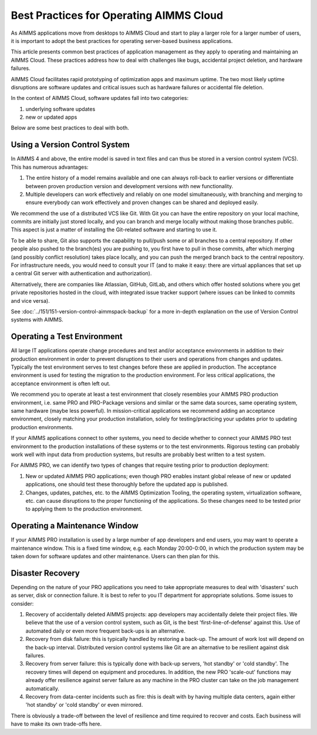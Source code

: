 Best Practices for Operating AIMMS Cloud
====================================================

.. meta::
   :description: How to professionally operate your AIMMS PRO system.
   :keywords: AIMMS PRO, backup, recovery

     
As AIMMS applications move from desktops to AIMMS Cloud and start to play a larger role for a larger number of users, it is important to adopt the best practices for operating server-based business applications.

This article presents common best practices of application management as they apply to operating and maintaining an AIMMS Cloud. These practices address how to deal with challenges like bugs, accidental project deletion, and hardware failures.

AIMMS Cloud facilitates rapid prototyping of optimization apps and maximum uptime. The two most likely uptime disruptions are software updates and critical issues such as hardware failures or accidental file deletion. 

In the context of AIMMS Cloud, software updates fall into two categories: 

#. underlying software updates  
#. new or updated apps 

Below are some best practices to deal with both. 

Using a Version Control System
---------------------------------------

.. image:: images/multicast-128.png
   :align: right
   :scale: 75

In AIMMS 4 and above, the entire model is saved in text files and can thus be stored in a version control system (VCS). This has numerous advantages:

#. The entire history of a model remains available and one can always roll-back to earlier versions or differentiate between proven production version and development versions with new functionality.

#. Multiple developers can work effectively and reliably on one model simultaneously, with branching and merging to ensure everybody can work effectively and proven changes can be shared and deployed easily.

We recommend the use of a distributed VCS like Git. With Git you can have the entire repository on your local machine, commits are initially just stored locally, and you can branch and merge locally without making those branches public. This aspect is just a matter of installing the Git-related software and starting to use it.

To be able to share, Git also supports the capability to pull/push some or all branches to a central repository. If other people also pushed to the branch(es) you are pushing to, you first have to pull in those commits, after which merging (and possibly conflict resolution) takes place locally, and you can push the merged branch back to the central repository. For infrastructure needs, you would need to consult your IT (and to make it easy: there are virtual appliances that set up a central Git server with authentication and authorization). 

Alternatively, there are companies like Atlassian, GitHub, GitLab, and others which offer hosted solutions where you get private repositories hosted in the cloud, with integrated issue tracker support (where issues can be linked to commits and vice versa).

See :doc:`../151/151-version-control-aimmspack-backup` for a more in-depth explanation on the use of Version Control systems with AIMMS.


Operating a Test Environment
----------------------------------------

.. image:: images/test-tube-128.png
   :align: right
   :scale: 75

All large IT applications operate change procedures and test and/or acceptance environments in addition to their production environment in order to prevent disruptions to their users and operations from changes and updates. Typically the test environment serves to test changes before these are applied in production. The acceptance environment is used for testing the migration to the production environment. For less critical applications, the acceptance environment is often left out.

.. Best practices in this field are well documented and can be obtained from any IT Operations team. Typical aspects to consider include testing, approval, authorization, announcements and roll-back.

We recommend you to operate at least a test environment that closely resembles your AIMMS PRO production environment, i.e. same PRO and PRO-Package versions and similar or the same data sources, same operating system, same hardware (maybe less powerful). In mission-critical applications we recommend adding an acceptance environment, closely matching your production installation, solely for testing/practicing your updates prior to updating production environments.

If your AIMMS applications connect to other systems, you need to decide whether to connect your AIMMS PRO test environment to the production installations of these systems or to the test environments. Rigorous testing can probably work well with input data from production systems, but results are probably best written to a test system.

For AIMMS PRO, we can identify two types of changes that require testing prior to production deployment:

#. New or updated AIMMS PRO applications; even though PRO enables instant global release of new or updated applications, one should test these thoroughly before the updated app is published. 

#. Changes, updates, patches, etc. to the AIMMS Optimization Tooling, the operating system, virtualization software, etc. can cause disruptions to the proper functioning of the applications. So these changes need to be tested prior to applying them to the production environment.

Operating a Maintenance Window
-------------------------------------------

.. image:: images/wrench-128.png
   :align: right
   :scale: 75

If your AIMMS PRO installation is used by a large number of app developers and end users, you may want to operate a maintenance window. This is a fixed time window, e.g. each Monday 20:00-0:00, in which the production system may be taken down for software updates and other maintenance. Users can then plan for this.

Disaster Recovery
--------------------

.. image:: images/error-128.png
   :align: right
   :scale: 75

Depending on the nature of your PRO applications you need to take appropriate measures to deal with 'disasters' such as server, disk or connection failure. It is best to refer to you IT department for appropriate solutions. Some issues to consider:

#. Recovery of accidentally deleted AIMMS projects: app developers may accidentally delete their project files. We believe that the use of a version control system, such as Git, is the best 'first-line-of-defense' against this. Use of automated daily or even more frequent back-ups is an alternative.

#. Recovery from disk failure: this is typically handled by restoring a back-up. The amount of work lost will depend on the back-up interval. Distributed version control systems like Git are an alternative to be resilient against disk failures.

#. Recovery from server failure: this is typically done with back-up servers, 'hot standby' or 'cold standby'. The recovery times will depend on equipment and procedures. In addition, the new PRO 'scale-out' functions may already offer resilience against server failure as any machine in the PRO cluster can take on the job management automatically.

#. Recovery from data-center incidents such as fire: this is dealt with by having multiple data centers, again either 'hot standby' or 'cold standby' or even mirrored.

There is obviously a trade-off between the level of resilience and time required to recover and costs. Each business will have to make its own trade-offs here.


